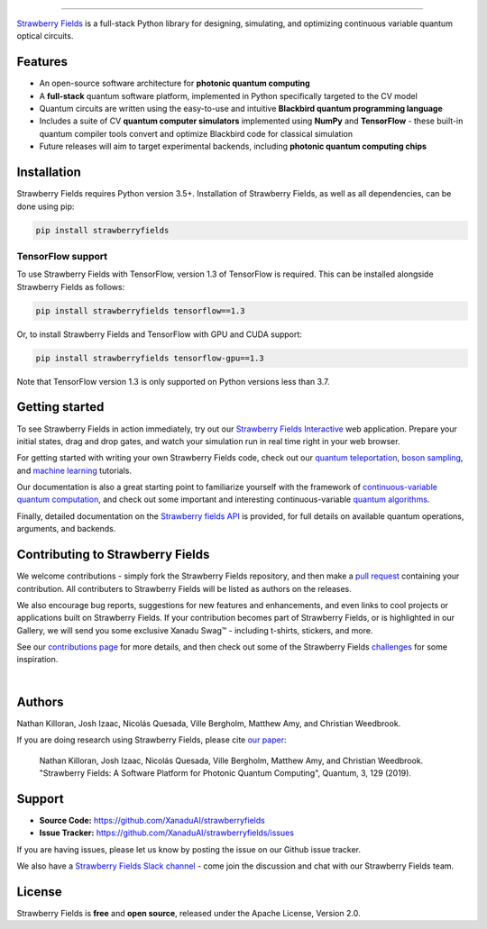 .. image:: doc/_static/strawberry-fields-text.png
    :alt: Strawberry Fields

##################################################

.. image:: https://img.shields.io/travis/XanaduAI/strawberryfields/master.svg?style=for-the-badge
    :alt: Travis
    :target: https://travis-ci.org/XanaduAI/strawberryfields

.. image:: https://img.shields.io/codecov/c/github/xanaduai/strawberryfields/master.svg?style=for-the-badge
    :alt: Codecov coverage
    :target: https://codecov.io/gh/XanaduAI/strawberryfields

.. image:: https://img.shields.io/codacy/grade/bd14437d17494f16ada064d8026498dd.svg?style=for-the-badge
    :alt: Codacy grade
    :target: https://app.codacy.com/app/XanaduAI/strawberryfields?utm_source=github.com&utm_medium=referral&utm_content=XanaduAI/strawberryfields&utm_campaign=badger

.. image:: https://img.shields.io/readthedocs/strawberryfields.svg?style=for-the-badge
    :alt: Read the Docs
    :target: https://strawberryfields.readthedocs.io

.. image:: https://img.shields.io/pypi/v/StrawberryFields.svg?style=for-the-badge
    :alt: PyPI
    :target: https://pypi.org/project/StrawberryFields

.. image:: https://img.shields.io/pypi/pyversions/StrawberryFields.svg?style=for-the-badge
    :alt: PyPI - Python Version
    :target: https://pypi.org/project/StrawberryFields

`Strawberry Fields <https://strawberryfields.readthedocs.io>`_ is a full-stack Python library for designing,
simulating, and optimizing continuous variable quantum
optical circuits.


Features
========

* An open-source software architecture for **photonic quantum computing**

* A **full-stack** quantum software platform, implemented in Python specifically targeted to the CV model

* Quantum circuits are written using the easy-to-use and intuitive **Blackbird quantum programming language**

* Includes a suite of CV **quantum computer simulators** implemented using **NumPy** and **TensorFlow** - these built-in quantum compiler tools convert and optimize Blackbird code for classical simulation

* Future releases will aim to target experimental backends, including **photonic quantum computing chips**


Installation
============

Strawberry Fields requires Python version 3.5+. Installation of Strawberry Fields, as well as all dependencies, can be done using pip:

.. code-block:: bash

    pip install strawberryfields


TensorFlow support
------------------

To use Strawberry Fields with TensorFlow, version 1.3 of
TensorFlow is required. This can be installed alongside Strawberry Fields
as follows:

.. code-block:: console

    pip install strawberryfields tensorflow==1.3

Or, to install Strawberry Fields and TensorFlow with GPU and CUDA support:

.. code-block:: console

    pip install strawberryfields tensorflow-gpu==1.3


Note that TensorFlow version 1.3 is only supported on Python versions
less than 3.7.


Getting started
===============

To see Strawberry Fields in action immediately, try out our `Strawberry Fields Interactive <https://strawberryfields.ai>`_ web application. Prepare your initial states, drag and drop gates, and watch your simulation run in real time right in your web browser.

For getting started with writing your own Strawberry Fields code, check out our `quantum teleportation <https://strawberryfields.readthedocs.io/en/latest/tutorials/tutorial_teleportation.html>`_, `boson sampling <https://strawberryfields.readthedocs.io/en/latest/tutorials/tutorial_boson_sampling.html>`_, and `machine learning <https://strawberryfields.readthedocs.io/en/latest/tutorials/tutorial_machine_learning.html>`_ tutorials.

Our documentation is also a great starting point to familiarize yourself with the framework of `continuous-variable quantum computation <https://strawberryfields.readthedocs.io/en/latest/introduction.html>`_, and check out some important and interesting continuous-variable `quantum algorithms <https://strawberryfields.readthedocs.io/en/latest/quantum_algorithms.html>`_.

Finally, detailed documentation on the `Strawberry fields API <https://strawberryfields.readthedocs.io/en/latest/code/code.html>`_ is provided, for full details on available quantum operations, arguments, and backends.


Contributing to Strawberry Fields
=================================

We welcome contributions - simply fork the Strawberry Fields repository, and then make a
`pull request <https://help.github.com/articles/about-pull-requests/>`_ containing your contribution.  All contributers to Strawberry Fields will be listed as authors on the releases.

We also encourage bug reports, suggestions for new features and enhancements, and even links to cool projects or applications built on Strawberry Fields. If your contribution becomes part of Strawberry Fields, or is highlighted in our Gallery, we will send you some exclusive Xanadu Swag™ - including t-shirts, stickers, and more.

.. raw:: html

    <img src="https://i.imgur.com/xSFMt3g.jpg" width="300px"  align="left"> <img src="https://i.imgur.com/dC0U1xG.jpg" width="300px"  align="left">

See our `contributions page <https://github.com/XanaduAI/strawberryfields/blob/master/.github/CONTRIBUTING.md>`_
for more details, and then check out some of the Strawberry Fields `challenges <https://github.com/XanaduAI/strawberryfields/blob/master/.github/CHALLENGES.md>`_ for some inspiration.

|

Authors
=======

Nathan Killoran, Josh Izaac, Nicolás Quesada, Ville Bergholm, Matthew Amy, and Christian Weedbrook.

If you are doing research using Strawberry Fields, please cite `our paper <https://quantum-journal.org/papers/q-2019-03-11-129/>`_:

  Nathan Killoran, Josh Izaac, Nicolás Quesada, Ville Bergholm, Matthew Amy, and Christian Weedbrook. "Strawberry Fields: A Software Platform for Photonic Quantum Computing", Quantum, 3, 129 (2019).


Support
=======

- **Source Code:** https://github.com/XanaduAI/strawberryfields
- **Issue Tracker:** https://github.com/XanaduAI/strawberryfields/issues

If you are having issues, please let us know by posting the issue on our Github issue tracker.

We also have a `Strawberry Fields Slack channel <https://u.strawberryfields.ai/slack>`_ -
come join the discussion and chat with our Strawberry Fields team.


License
=======

Strawberry Fields is **free** and **open source**, released under the Apache License, Version 2.0.
